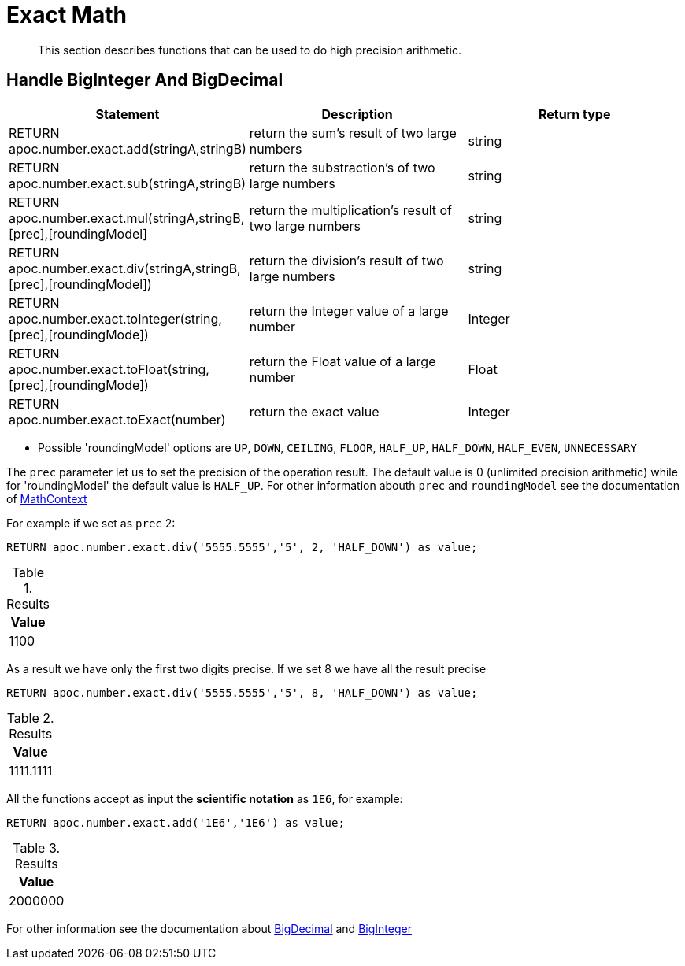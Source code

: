 [[exact-math-functions]]
= Exact Math
:description: This section describes functions that can be used to do high precision arithmetic.

[abstract]
--
{description}
--

== Handle BigInteger And BigDecimal

[options="header"]
|===
| Statement | Description | Return type
| RETURN apoc.number.exact.add(stringA,stringB) | return the sum's result of two large numbers | string
| RETURN apoc.number.exact.sub(stringA,stringB) | return the substraction's of two large numbers | string
| RETURN apoc.number.exact.mul(stringA,stringB,[prec],[roundingModel] | return the multiplication's result of two large numbers | string
| RETURN apoc.number.exact.div(stringA,stringB,[prec],[roundingModel]) | return the division's result of two large numbers | string
| RETURN apoc.number.exact.toInteger(string,[prec],[roundingMode]) | return the Integer value of a large number | Integer
| RETURN apoc.number.exact.toFloat(string,[prec],[roundingMode]) | return the Float value of a large number | Float
| RETURN apoc.number.exact.toExact(number) | return the exact value | Integer
|===
* Possible 'roundingModel' options are `UP`, `DOWN`, `CEILING`, `FLOOR`, `HALF_UP`, `HALF_DOWN`, `HALF_EVEN`, `UNNECESSARY`

The `prec` parameter let us to set the precision of the operation result.
The default value is 0 (unlimited precision arithmetic) while for 'roundingModel' the default value is `HALF_UP`. For other information abouth `prec` and `roundingModel` see the documentation of https://docs.oracle.com/javase/7/docs/api/java/math/MathContext.html[MathContext]

For example if we set as `prec` 2:

[source,cypher]
----
RETURN apoc.number.exact.div('5555.5555','5', 2, 'HALF_DOWN') as value;
----

.Results
[opts="header",cols="1"]
|===
| Value
| 1100
|===


As a result we have only the first two digits precise.
If we set 8 we have all the result precise

[source,cypher]
----
RETURN apoc.number.exact.div('5555.5555','5', 8, 'HALF_DOWN') as value;
----

.Results
[opts="header",cols="1"]
|===
| Value
| 1111.1111
|===

All the functions accept as input the *scientific notation* as `1E6`, for example:

[source,cypher]
----
RETURN apoc.number.exact.add('1E6','1E6') as value;
----

.Results
[opts="header",cols="1"]
|===
| Value
| 2000000
|===

For other information see the documentation about https://docs.oracle.com/javase/7/docs/api/java/math/BigDecimal.html#[BigDecimal] and https://docs.oracle.com/javase/7/docs/api/java/math/BigInteger.html#[BigInteger]